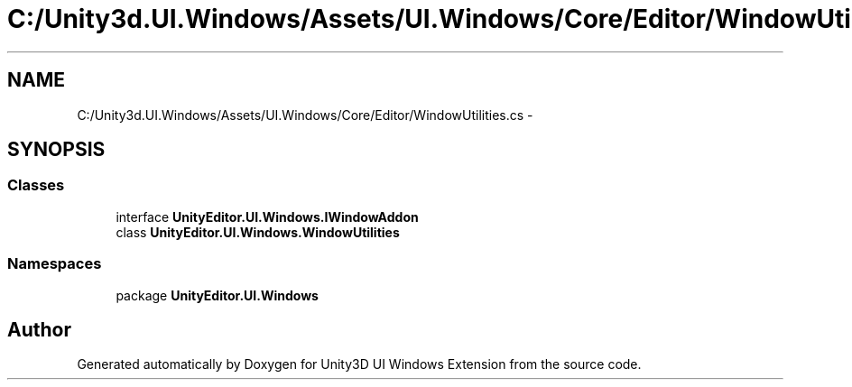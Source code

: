 .TH "C:/Unity3d.UI.Windows/Assets/UI.Windows/Core/Editor/WindowUtilities.cs" 3 "Fri Apr 3 2015" "Version version 0.8a" "Unity3D UI Windows Extension" \" -*- nroff -*-
.ad l
.nh
.SH NAME
C:/Unity3d.UI.Windows/Assets/UI.Windows/Core/Editor/WindowUtilities.cs \- 
.SH SYNOPSIS
.br
.PP
.SS "Classes"

.in +1c
.ti -1c
.RI "interface \fBUnityEditor\&.UI\&.Windows\&.IWindowAddon\fP"
.br
.ti -1c
.RI "class \fBUnityEditor\&.UI\&.Windows\&.WindowUtilities\fP"
.br
.in -1c
.SS "Namespaces"

.in +1c
.ti -1c
.RI "package \fBUnityEditor\&.UI\&.Windows\fP"
.br
.in -1c
.SH "Author"
.PP 
Generated automatically by Doxygen for Unity3D UI Windows Extension from the source code\&.
